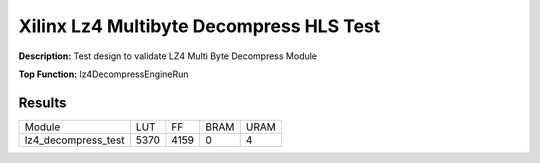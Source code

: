Xilinx Lz4 Multibyte Decompress HLS Test
========================================

**Description:** Test design to validate LZ4 Multi Byte Decompress Module

**Top Function:** lz4DecompressEngineRun

Results
-------

==================== ===== ===== ==== ==== 
Module               LUT   FF    BRAM URAM 
lz4_decompress_test  5370  4159  0    4 
==================== ===== ===== ==== ==== 